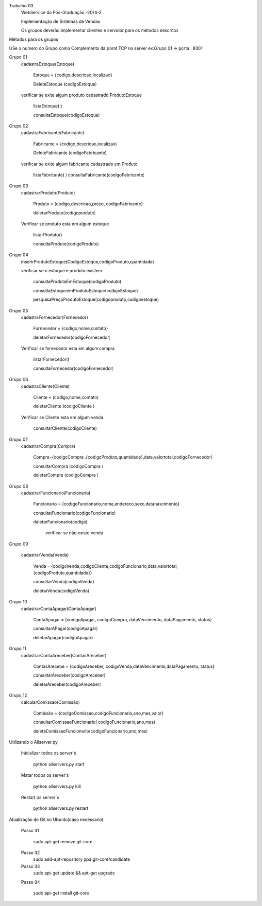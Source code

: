 Trabalho 03
	WebService da Pos-Graduação -2014-2

	Implementação de Sistemas de Vendas

	Os grupos deverão implementar clientes e servidor para os métodos descritos

Métodos para os grupos

USe o numero do Grupo como Complemento da porat TCP
no server ex:Grupo 01 => porta : 8001


Grupo 01
	cadastraEstoque(Estoque)

		Estoque = {codigo,descricao,localizao}

		DeleteEstoque (codigoEstoque)

	verificar se exite algum produto cadastrado ProdutoEstoque

		listaEstoque( )

		consultaEstoque(codigoEstoque)

Grupo 02
	cadastraFabricante(Fabricante)

		Fabricante = {codigo,descricao,localizao}

		DeleteFabricante (codigoFabricante)

	verificar se exite algum fabricante cadastrado em Produto

		listaFabricante( )
		consultaFabricante(codigoFabricante)


Grupo 03
	cadastrarProduto(Produto)

		Produto = {codigo,descricao,preco, codigoFabricante}

		deletarProduto(codigoproduto)

	Verificar se produto esta em algum estoque

		listarProduto()

		consultaProduto(codigoProduto)

Grupo 04
	inserirProdutoEstoque(CodigoEstoque,codigoProduto,quantidade)

	verificar se o estoque e produto existem

		consultaProdutoEmEstoque(codigoProduto)

		consultaEstoqueemProdutoEstoque(codigoEstoque)

		pesquisaPreçoProdutoEstoque(codigoproduto,codigoestoque)

Grupo 05
	cadastraFornecedor(Fornecedor)

		Fornecedor = {codigo,nome,contato}

		deletarFornecedor(codigoFornecedor)

	Verificar se fornecedor esta em algum compra

		listarFornecedor()

		consultaFornecedor(codigoFornecedor)

Grupo 06
	cadastraCliente(Cliente)

		Cliente = {codigo,nome,contato}

		deletarCliente (codigoCliente )

	Verificar se Cliente esta em algum venda

		consultarCliente(codigoCliente)


Grupo 07
	cadastrarCompra(Compra)

		Compra={codigoCompra ,{codigoProduto,quantidade},data,valortotal,codigoFornecedor}

		consultarCompra (codigoCompra )

		deletarCompra (codigoCompra )

Grupo 08
	cadastrarFuncionario(Funcionario)

		Funcionario = {codigoFuncionario,nome,endereco,sexo,datanascimento}

		consultatFuncionario(codigoFuncionario)

		deletarFuncionario(codigo)

			verificar se não existe venda

Grupo 09

	cadastrarVenda(Venda)

		Venda = {codigoVenda,codigoCliente,codigoFuncionario,data,valortotal,{codigoProduto,quantidade}}

		consultarVenda(codigoVenda)

		deletarVenda(codigoVenda)

Grupo 10
	cadastrarContaApagar(ContaApagar)

		ContaApagar = {codigoApagar, codigoCompra, dataVencimento, dataPagamento, status}

		consultarAPagar(codigoApagar)

		deletarApagar(codigoApagar)

Grupo 11
	cadastrarContaAreceber(ContasAreceber)

		ContasArecebe = {codigoAreceber, codigoVenda,dataVencimento,dataPagamento, status}

		consultarAreceber(codigoAreceber)

		deletarAreceber(codigoAreceber)

Grupo 12
	calcularComissao(Comissão)

		Comissão = {codigoComissao,codigoFuncionario,ano,mes,valor}

		consultarComissaoFuncionario( codigoFuncionario,ano,mes)

		deletaComissaoFuncionario(codigoFuncionario,ano,mes)





Utilizando o Allserver.py


	Inicializar todos os server's

		python allservers.py start

	Matar todos os server's

		python allservers.py kill

	Restart os server´s

		python allservers.py restart


Atualização do Git no Ubuntu(caso necessario)

	Passo 01

	   sudo apt-get remove git-core

	Passo 02
	   sudo add-apt-repository ppa:git-core/candidate

	Passo 03
	    sudo apt-get update && apt-get upgrade

	Passo 04

	    sudo apt-get install git-core

